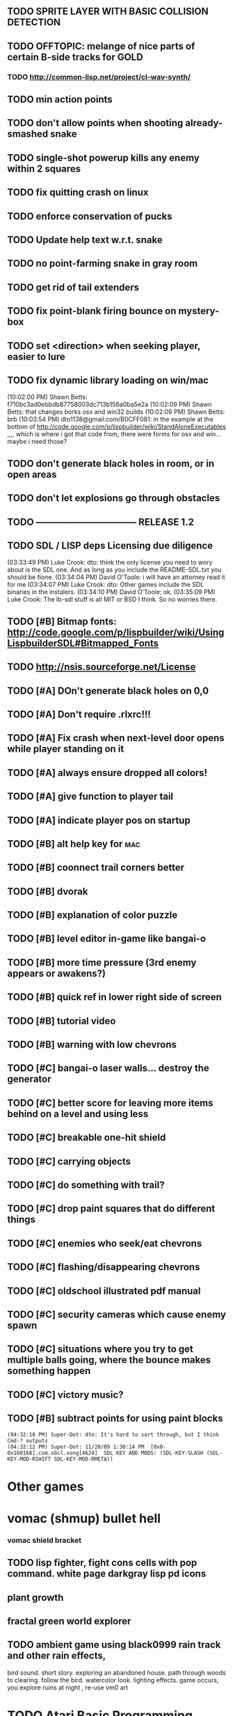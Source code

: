 
** TODO SPRITE LAYER WITH BASIC COLLISION DETECTION
** TODO OFFTOPIC: melange of nice parts of certain B-side tracks for GOLD
*** TODO http://common-lisp.net/project/cl-wav-synth/
** TODO min action points
** TODO don't allow points when shooting already-smashed snake
** TODO single-shot powerup kills any enemy within 2 squares
** TODO fix quitting crash on linux
** TODO enforce conservation of pucks
** TODO Update help text w.r.t. snake
** TODO no point-farming snake in gray room
** TODO get rid of tail extenders
** TODO fix point-blank firing bounce on mystery-box
** TODO set <direction> when seeking player, easier to lure
** TODO fix dynamic library loading on win/mac
(10:02:00 PM) Shawn Betts: f710bc3ad0ebbdb87758003dc713b156a0ba5e2a
(10:02:09 PM) Shawn Betts: that changes borks osx and win32 builds
(10:02:09 PM) Shawn Betts: brb (10:03:54 PM)
dto1138@gmail.com/B0CFF081: in the example at the bottom of
http://code.google.com/p/lispbuilder/wiki/StandAloneExecutables ,,,,
which is where i got that code from, there were forms for osx and
win... maybe i need those?

** TODO don't generate black holes in room, or in open areas
** TODO don't let explosions go through obstacles
** TODO --------------------------------- RELEASE 1.2 
** TODO SDL / LISP deps Licensing due diligence
(03:33:49 PM) Luke Crook: dto:  think the only license you need to wory about is the SDL one. And as long as you include the README-SDL.txt you should be fione.
(03:34:04 PM) David O'Toole: i will have an attorney read it for me
(03:34:07 PM) Luke Crook: dto: Other games include the SDL binaries in the instalers.
(03:34:10 PM) David O'Toole: ok.
(03:35:09 PM) Luke Crook: The lb-sdl stuff is all MIT or BSD I think. So no worries there.
** TODO [#B] Bitmap fonts: http://code.google.com/p/lispbuilder/wiki/UsingLispbuilderSDL#Bitmapped_Fonts
** TODO http://nsis.sourceforge.net/License
** TODO [#A] DOn't generate black holes on 0,0
** TODO [#A] Don't require .rlxrc!!!
** TODO [#A] Fix crash when next-level door opens while player standing on it
** TODO [#A] always ensure dropped all colors!
** TODO [#A] give function to player tail
** TODO [#A] indicate player pos on startup
** TODO [#B] alt help key for 				    :mac:
** TODO [#B] coonnect trail corners better
** TODO [#B] dvorak
** TODO [#B] explanation of color puzzle
** TODO [#B] level editor in-game like bangai-o
** TODO [#B] more time pressure (3rd enemy appears or awakens?)
** TODO [#B] quick ref in lower right side of screen
** TODO [#B] tutorial video
** TODO [#B] warning with low chevrons
** TODO [#C] bangai-o laser walls... destroy the generator
** TODO [#C] better score for leaving more items behind on a level and using less
** TODO [#C] breakable one-hit shield
** TODO [#C] carrying objects
** TODO [#C] do something with trail?
** TODO [#C] drop paint squares that do different things
** TODO [#C] enemies who seek/eat chevrons
** TODO [#C] flashing/disappearing chevrons
** TODO [#C] oldschool illustrated pdf manual
** TODO [#C] security cameras which cause enemy spawn
** TODO [#C] situations where you try to get multiple balls going, where the bounce makes something happen
** TODO [#C] victory music?
** TODO [#B] subtract points for using paint blocks
: (04:32:10 PM) Super-Dot: dto: It's hard to sort through, but I think Cmd-? outputs
: (04:32:12 PM) Super-Dot: 11/20/09 1:30:14 PM	[0x0-0x168168].com.sbcl.xong[4624]	SDL KEY AND MODS: (SDL-KEY-SLASH (SDL-KEY-MOD-RSHIFT SDL-KEY-MOD-RMETA))
* Other games
* vomac (shmup) bullet hell
*** vomac shield bracket 
** TODO lisp fighter, fight cons cells with pop command. white page darkgray lisp pd icons
** plant growth 
** fractal green world explorer
** TODO ambient game using black0999 rain track and other rain effects, 
bird sound. short story. exploring an abandoned house. path through
woods to clearing. follow the bird. watercolor look.
lighting effects. game occurs, you explore ruins at night , re-use vm0 art


* TODO Atari Basic Programming Livecoding REPL
